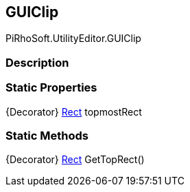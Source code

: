[#editor/g-u-i-clip]

## GUIClip

PiRhoSoft.UtilityEditor.GUIClip

### Description

### Static Properties

{Decorator} https://docs.unity3d.com/ScriptReference/Rect.html[Rect^] topmostRect

### Static Methods

{Decorator} https://docs.unity3d.com/ScriptReference/Rect.html[Rect^] GetTopRect()::